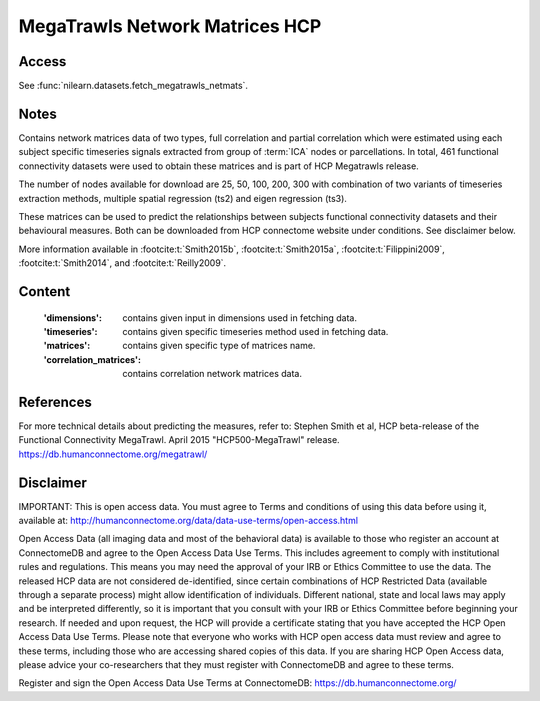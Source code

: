 .. _megatrawls_maps:

MegaTrawls Network Matrices HCP
===============================

Access
------
See :func:`nilearn.datasets.fetch_megatrawls_netmats`.

Notes
-----
Contains network matrices data of two types, full correlation and partial
correlation which were estimated using each subject specific timeseries
signals extracted from group of :term:`ICA` nodes or parcellations. In total,
461 functional connectivity datasets were used to obtain these matrices
and is part of HCP Megatrawls release.

The number of nodes available for download are 25, 50, 100, 200, 300
with combination of two variants of timeseries extraction methods,
multiple spatial regression (ts2) and eigen regression (ts3).

These matrices can be used to predict the relationships between subjects
functional connectivity datasets and their behavioural measures. Both can be
downloaded from HCP connectome website under conditions. See disclaimer below.

More information available in :footcite:t:`Smith2015b`,
:footcite:t:`Smith2015a`, :footcite:t:`Filippini2009`,
:footcite:t:`Smith2014`, and :footcite:t:`Reilly2009`.

Content
-------
    :'dimensions': contains given input in dimensions used in fetching data.
    :'timeseries': contains given specific timeseries method used in fetching data.
    :'matrices': contains given specific type of matrices name.
    :'correlation_matrices': contains correlation network matrices data.

References
----------

.. footbibliography::

For more technical details about predicting the measures, refer to:
Stephen Smith et al, HCP beta-release of the Functional Connectivity MegaTrawl.
April 2015 "HCP500-MegaTrawl" release.
https://db.humanconnectome.org/megatrawl/

Disclaimer
----------
IMPORTANT: This is open access data. You must agree to Terms and conditions
of using this data before using it, available at:
http://humanconnectome.org/data/data-use-terms/open-access.html

Open Access Data (all imaging data and most of the behavioral data)
is available to those who register an account at ConnectomeDB and agree to
the Open Access Data Use Terms. This includes agreement to comply with
institutional rules and regulations. This means you may need the approval
of your IRB or Ethics Committee to use the data. The released HCP data are
not considered de-identified, since certain combinations of HCP Restricted
Data (available through a separate process) might allow identification of
individuals. Different national, state and local laws may apply and be
interpreted differently, so it is important that you consult with your IRB
or Ethics Committee before beginning your research. If needed and upon
request, the HCP will provide a certificate stating that you have accepted the
HCP Open Access Data Use Terms. Please note that everyone who works with HCP
open access data must review and agree to these terms, including those who are
accessing shared copies of this data. If you are sharing HCP Open Access data,
please advice your co-researchers that they must register with ConnectomeDB
and agree to these terms.

Register and sign the Open Access Data Use Terms at
ConnectomeDB: https://db.humanconnectome.org/

